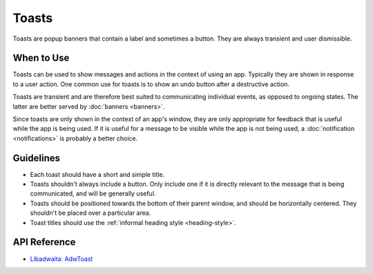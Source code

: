 Toasts
======

.. image:: /img/adw-screenshots/toast-overlay.png
   :class: only-light
.. image:: /img/adw-screenshots/toast-overlay-dark.png
   :class: only-dark

Toasts are popup banners that contain a label and sometimes a button. They are always transient and user dismissible.

When to Use
-----------

Toasts can be used to show messages and actions in the context of using an app. Typically they are shown in response to a user action. One common use for toasts is to show an undo button after a destructive action.

Toasts are transient and are therefore best suited to communicating individual events, as opposed to ongoing states. The latter are better served by :doc:`banners <banners>`.

Since toasts are only shown in the context of an app's window, they are only appropriate for feedback that is useful while the app is being used. If it is useful for a message to be visible while the app is not being used, a :doc:`notification <notifications>` is probably a better choice.

Guidelines
----------

* Each toast should have a short and simple title.
* Toasts shouldn't always include a button. Only include one if it is directly relevant to the message that is being communicated, and will be generally useful.
* Toasts should be positioned towards the bottom of their parent window, and should be horizontally centered. They shouldn't be placed over a particular area.
* Toast titles should use the :ref:`informal heading style <heading-style>`.

API Reference
-------------

* `Libadwaita: AdwToast <https://gnome.pages.gitlab.gnome.org/libadwaita/doc/1-latest/class.Toast.html>`_
